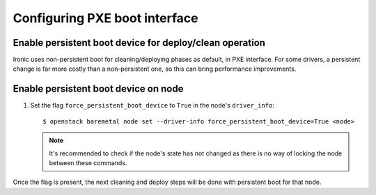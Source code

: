.. pxe:

==============================
Configuring PXE boot interface
==============================

Enable persistent boot device for deploy/clean operation
~~~~~~~~~~~~~~~~~~~~~~~~~~~~~~~~~~~~~~~~~~~~~~~~~~~~~~~~

Ironic uses non-persistent boot for cleaning/deploying phases as default,
in PXE interface. For some drivers, a persistent change is far more
costly than a non-persistent one, so this can bring performance improvements.

Enable persistent boot device on node
~~~~~~~~~~~~~~~~~~~~~~~~~~~~~~~~~~~~~

1. Set the flag ``force_persistent_boot_device`` to ``True`` in the node's ``driver_info``::

    $ openstack baremetal node set --driver-info force_persistent_boot_device=True <node>

   .. note::
      It's recommended to check if the node's state has not changed as there
      is no way of locking the node between these commands.

Once the flag is present, the next cleaning and deploy steps will be done
with persistent boot for that node.
